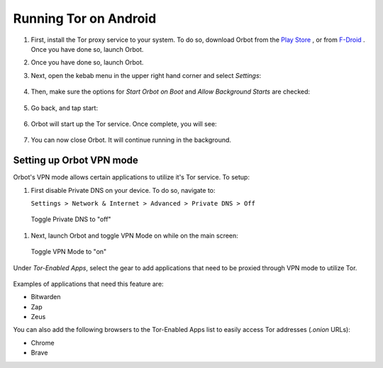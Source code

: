 .. _tor-android:

**********************
Running Tor on Android
**********************

#. First, install the Tor proxy service to your system. To do so, download Orbot from the `Play Store <https://play.google.com/store/apps/details?id=org.torproject.android>`_ , or from `F-Droid <https://f-droid.org/packages/org.torproject.android>`_ . Once you have done so, launch Orbot.

#. Once you have done so, launch Orbot.

#. Next, open the kebab menu in the upper right hand corner and select `Settings`:

   .. figure:: /_static/images/tor/orbot_menu.png
    :width: 50%
    :alt: Orbot menu

#. Then, make sure the options for `Start Orbot on Boot` and `Allow Background Starts` are checked:

   .. figure:: /_static/images/tor/orbot_settings.png
    :width: 50%
    :alt: Orbot settings

#. Go back, and tap start:

   .. figure:: /_static/images/tor/orbot_start.png
    :width: 50%
    :alt: Orbot start

#. Orbot will start up the Tor service. Once complete, you will see:

   .. figure:: /_static/images/tor/orbot_started.png
    :width: 50%
    :alt: Orbot started

#. You can now close Orbot. It will continue running in the background.

Setting up Orbot VPN mode
-------------------------

Orbot's VPN mode allows certain applications to utilize it's Tor service. To setup:

#. First disable Private DNS on your device. To do so, navigate to:

   ``Settings > Network & Internet > Advanced > Private DNS > Off``

.. figure:: /_static/images/tor/private_dns_off.png
  :width: 50%
  :alt: Private DNS off

  Toggle Private DNS to "off"

#. Next, launch Orbot and toggle VPN Mode on while on the main screen:

.. figure:: /_static/images/tor/orbot_vpn.png
  :width: 50%
  :alt: Orbot vpn mode

  Toggle VPN Mode to "on"

Under `Tor-Enabled Apps`, select the gear to add applications that need to be proxied through VPN mode to utilize Tor.

.. figure:: /_static/images/tor/orbot_apps.png
  :width: 50%
  :alt: Orbot apps

Examples of applications that need this feature are:

- Bitwarden
- Zap
- Zeus

You can also add the following browsers to the Tor-Enabled Apps list to easily access Tor addresses (`.onion` URLs):

- Chrome
- Brave